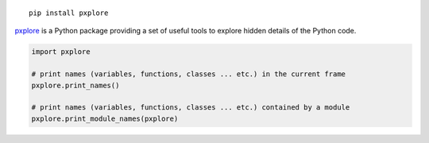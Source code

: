 
::

  pip install pxplore

pxplore_ is a Python package providing a set of useful tools to explore
hidden details of the Python code.

.. _pxplore: https://github.com/pacesm/pxplore                                         

.. code-block:: python

 import pxplore

 # print names (variables, functions, classes ... etc.) in the current frame
 pxplore.print_names()

 # print names (variables, functions, classes ... etc.) contained by a module
 pxplore.print_module_names(pxplore)
